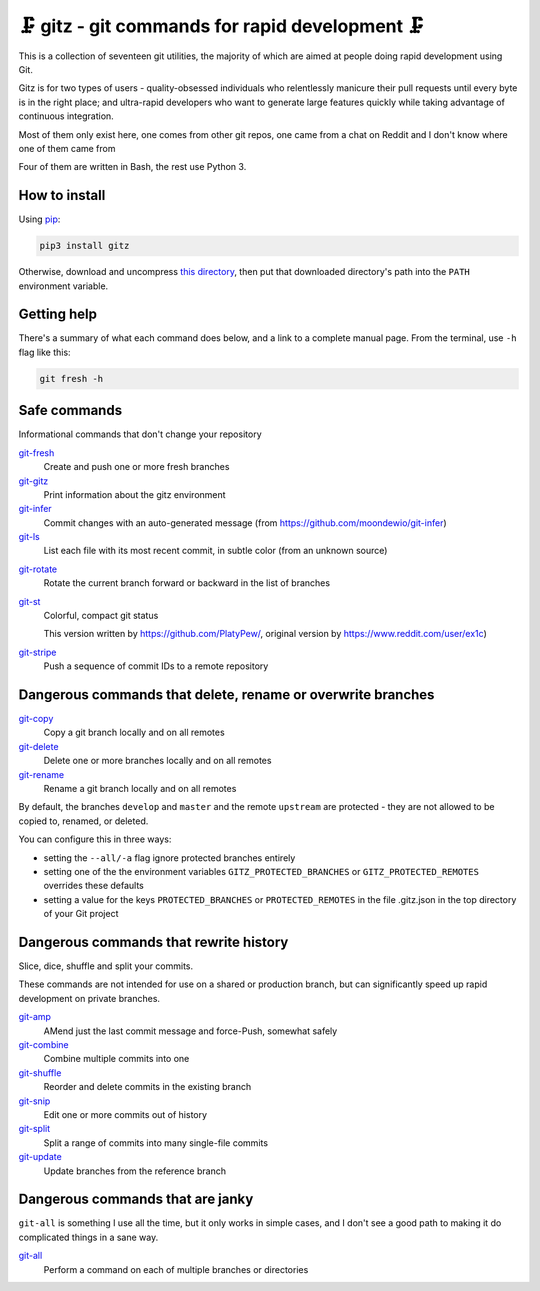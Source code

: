 🗜 gitz - git commands for rapid development 🗜
------------------------------------------------------

This is a collection of seventeen git utilities, the majority of which
are aimed at people doing rapid development using Git.

Gitz is for two types of users - quality-obsessed individuals who relentlessly
manicure their pull requests until every byte is in the right place; and
ultra-rapid developers who want to generate large features quickly while taking
advantage of continuous integration.

Most of them only exist here, one comes from other git repos, one came
from a chat on Reddit and I don't know where one of them came from

Four of them are written in Bash, the rest use Python 3.

How to install
==============

Using `pip <https://pypi.org/project/pip/>`_:

.. code-block:: bash

    pip3 install gitz

Otherwise, download and uncompress
`this directory <https://github.com/rec/gitz/archive/master.tar.gz>`_,
then put that downloaded directory's path into the ``PATH``
environment variable.

Getting help
============

There's a summary of what each command does below, and a link to a
complete manual page. From the terminal, use ``-h`` flag like this:

.. code-block:: bash

    git fresh -h

Safe commands
=============

Informational commands that don't change your repository

`git-fresh <doc/git-fresh.rst>`_
  Create and push one or more fresh branches

`git-gitz <doc/git-gitz.rst>`_
  Print information about the gitz environment

`git-infer <doc/git-infer.rst>`_
  Commit changes with an auto-generated message
  (from https://github.com/moondewio/git-infer)

`git-ls <doc/git-ls.rst>`_
  List each file with its most recent commit, in subtle color
  (from an unknown source)

.. image:: img/git-ls-screenshot.png

`git-rotate <doc/git-rotate.rst>`_
  Rotate the current branch forward or backward in the list of branches

`git-st <doc/git-st.rst>`_
  Colorful, compact git status
  
  This version written by https://github.com/PlatyPew/, original
  version by https://www.reddit.com/user/ex1c)

.. image:: img/git-st-screenshot.png

`git-stripe <doc/git-stripe.rst>`_
  Push a sequence of commit IDs to a remote repository

Dangerous commands that delete, rename or overwrite branches
============================================================

`git-copy <doc/git-copy.rst>`_
  Copy a git branch locally and on all remotes

`git-delete <doc/git-delete.rst>`_
  Delete one or more branches locally and on all remotes

`git-rename <doc/git-rename.rst>`_
  Rename a git branch locally and on all remotes

By default, the branches ``develop`` and ``master`` and the remote ``upstream``
are protected - they are not allowed to be copied to, renamed, or deleted.

You can configure this in three ways:

- setting the ``--all/-a`` flag ignore protected branches entirely

- setting one of the the environment variables
  ``GITZ_PROTECTED_BRANCHES`` or ``GITZ_PROTECTED_REMOTES`` overrides these
  defaults

- setting a value for the keys ``PROTECTED_BRANCHES`` or ``PROTECTED_REMOTES``
  in the file .gitz.json in the top directory of your Git project

Dangerous commands that rewrite history
=======================================

Slice, dice, shuffle and split your commits.

These commands are not intended for use on a shared or production branch, but
can significantly speed up rapid development on private branches.

`git-amp <doc/git-amp.rst>`_
  AMend just the last commit message and force-Push, somewhat safely

`git-combine <doc/git-combine.rst>`_
  Combine multiple commits into one

`git-shuffle <doc/git-shuffle.rst>`_
  Reorder and delete commits in the existing branch

`git-snip <doc/git-snip.rst>`_
  Edit one or more commits out of history

`git-split <doc/git-split.rst>`_
  Split a range of commits into many single-file commits

`git-update <doc/git-update.rst>`_
  Update branches from the reference branch

Dangerous commands that are janky
=================================

``git-all`` is something I use all the time, but it only works in
simple cases, and I don't see a good path to making it do complicated
things in a sane way.

`git-all <doc/git-all.rst>`_
  Perform a command on each of multiple branches or directories
